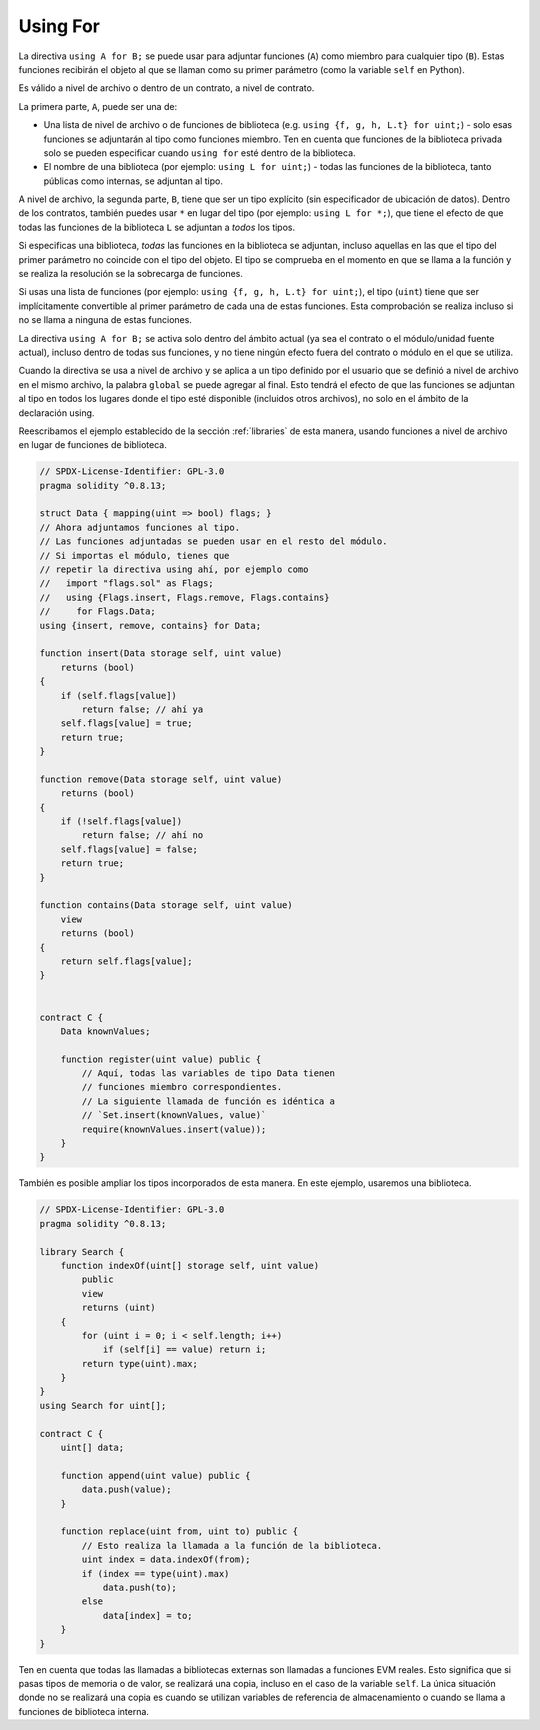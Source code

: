 .. index:: ! using for, library

.. _using-for:

*********
Using For
*********

La directiva ``using A for B;`` se puede usar para adjuntar
funciones (``A``) como miembro para cualquier tipo (``B``).
Estas funciones recibirán el objeto al que se llaman
como su primer parámetro (como la variable ``self`` en Python).

Es válido a nivel de archivo o dentro de un contrato,
a nivel de contrato.

La primera parte, ``A``, puede ser una de:

- Una lista de nivel de archivo o de funciones de biblioteca (e.g. ``using {f, g, h, L.t} for uint;``) -
  solo esas funciones se adjuntarán al tipo como funciones miembro.
  Ten en cuenta que funciones de la biblioteca privada solo se pueden especificar cuando ``using for`` esté dentro de la biblioteca.
- El nombre de una biblioteca (por ejemplo: ``using L for uint;``) -
  todas las funciones de la biblioteca, tanto públicas como internas, se adjuntan al tipo.

A nivel de archivo, la segunda parte, ``B``, tiene que ser un tipo explícito (sin especificador de ubicación de datos).
Dentro de los contratos, también puedes usar ``*`` en lugar del tipo (por ejemplo: ``using L for *;``),
que tiene el efecto de que todas las funciones de la biblioteca ``L``
se adjuntan a *todos* los tipos.

Si especificas una biblioteca, *todas* las funciones en la biblioteca se adjuntan,
incluso aquellas en las que el tipo del primer parámetro no
coincide con el tipo del objeto. El tipo se comprueba en el
momento en que se llama a la función y se realiza la
resolución se la sobrecarga de funciones.

Si usas una lista de funciones (por ejemplo: ``using {f, g, h, L.t} for uint;``),
el tipo (``uint``) tiene que ser implícitamente convertible al
primer parámetro de cada una de estas funciones. Esta comprobación se
realiza incluso si no se llama a ninguna de estas funciones.

La directiva ``using A for B;`` se activa solo dentro del ámbito
actual (ya sea el contrato o el módulo/unidad fuente actual),
incluso dentro de todas sus funciones, y no tiene ningún efecto
fuera del contrato o módulo en el que se utiliza.

Cuando la directiva se usa a nivel de archivo y se aplica a un
tipo definido por el usuario que se definió a nivel de archivo en el mismo archivo,
la palabra ``global`` se puede agregar al final. Esto tendrá el
efecto de que las funciones se adjuntan al tipo en todos los lugares donde
el tipo esté disponible (incluidos otros archivos), no solo en el
ámbito de la declaración using.

Reescribamos el ejemplo establecido de la sección
:ref:`libraries` de esta manera, usando funciones a nivel de archivo
en lugar de funciones de biblioteca.

.. code-block:: solidity

    // SPDX-License-Identifier: GPL-3.0
    pragma solidity ^0.8.13;

    struct Data { mapping(uint => bool) flags; }
    // Ahora adjuntamos funciones al tipo.
    // Las funciones adjuntadas se pueden usar en el resto del módulo.
    // Si importas el módulo, tienes que
    // repetir la directiva using ahí, por ejemplo como
    //   import "flags.sol" as Flags;
    //   using {Flags.insert, Flags.remove, Flags.contains}
    //     for Flags.Data;
    using {insert, remove, contains} for Data;

    function insert(Data storage self, uint value)
        returns (bool)
    {
        if (self.flags[value])
            return false; // ahí ya
        self.flags[value] = true;
        return true;
    }

    function remove(Data storage self, uint value)
        returns (bool)
    {
        if (!self.flags[value])
            return false; // ahí no
        self.flags[value] = false;
        return true;
    }

    function contains(Data storage self, uint value)
        view
        returns (bool)
    {
        return self.flags[value];
    }


    contract C {
        Data knownValues;

        function register(uint value) public {
            // Aquí, todas las variables de tipo Data tienen
            // funciones miembro correspondientes.
            // La siguiente llamada de función es idéntica a
            // `Set.insert(knownValues, value)`
            require(knownValues.insert(value));
        }
    }

También es posible ampliar los tipos incorporados de esta manera.
En este ejemplo, usaremos una biblioteca.

.. code-block:: solidity

    // SPDX-License-Identifier: GPL-3.0
    pragma solidity ^0.8.13;

    library Search {
        function indexOf(uint[] storage self, uint value)
            public
            view
            returns (uint)
        {
            for (uint i = 0; i < self.length; i++)
                if (self[i] == value) return i;
            return type(uint).max;
        }
    }
    using Search for uint[];

    contract C {
        uint[] data;

        function append(uint value) public {
            data.push(value);
        }

        function replace(uint from, uint to) public {
            // Esto realiza la llamada a la función de la biblioteca.
            uint index = data.indexOf(from);
            if (index == type(uint).max)
                data.push(to);
            else
                data[index] = to;
        }
    }

Ten en cuenta que todas las llamadas a bibliotecas externas son llamadas a funciones EVM reales. Esto significa que
si pasas tipos de memoria o de valor, se realizará una copia, incluso en el caso de
la variable ``self``. La única situación donde no se realizará una copia es
cuando se utilizan variables de referencia de almacenamiento o cuando se llama a
funciones de biblioteca interna.

